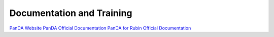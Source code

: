 ##########################
Documentation and Training
##########################
.. Links to other documentation sites and training if available

`PanDA Website <https://panda-wms.org/>`__
`PanDA Official Documentation <https://panda-wms.readthedocs.io/en/latest/>`__
`PanDA for Rubin Official Documentation <https://panda.lsst.io/>`__
